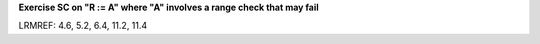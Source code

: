 **Exercise SC on "R := A" where "A" involves a range check that may fail**

LRMREF: 4.6, 5.2, 6.4, 11.2, 11.4

